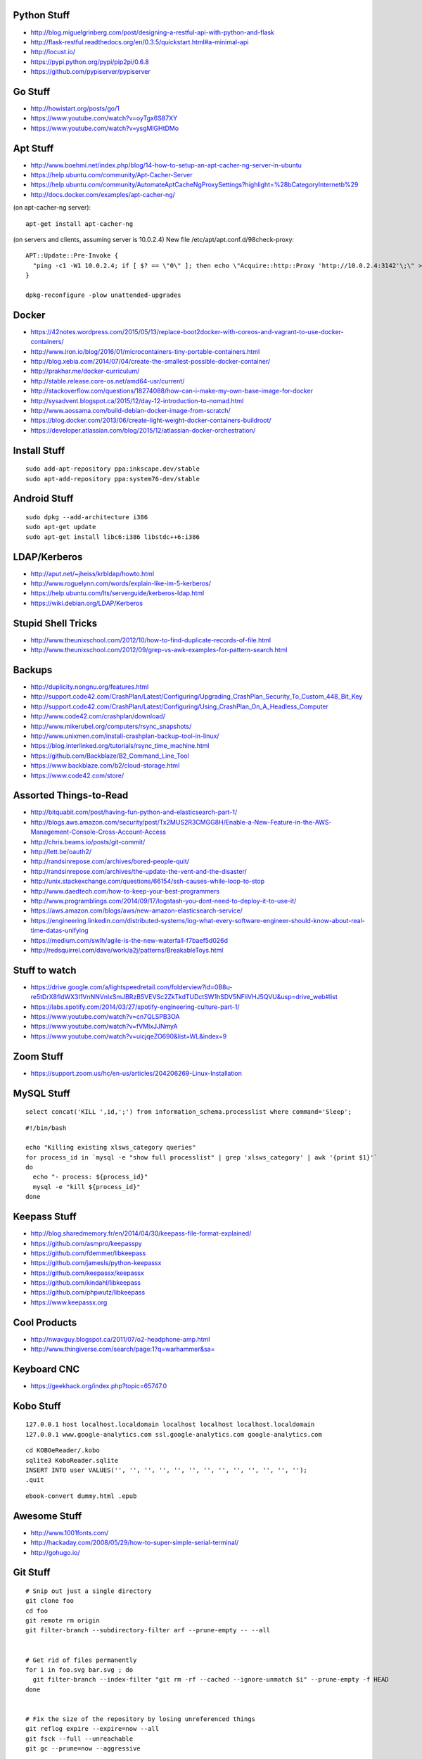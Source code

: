 Python Stuff
------------

* http://blog.miguelgrinberg.com/post/designing-a-restful-api-with-python-and-flask
* http://flask-restful.readthedocs.org/en/0.3.5/quickstart.html#a-minimal-api
* http://locust.io/
* https://pypi.python.org/pypi/pip2pi/0.6.8
* https://github.com/pypiserver/pypiserver


Go Stuff
--------

* http://howistart.org/posts/go/1
* https://www.youtube.com/watch?v=oyTgx6S87XY
* https://www.youtube.com/watch?v=ysgMlGHtDMo


Apt Stuff
---------

* http://www.boehmi.net/index.php/blog/14-how-to-setup-an-apt-cacher-ng-server-in-ubuntu
* https://help.ubuntu.com/community/Apt-Cacher-Server
* https://help.ubuntu.com/community/AutomateAptCacheNgProxySettings?highlight=%28\bCategoryInternet\b%29
* http://docs.docker.com/examples/apt-cacher-ng/

(on apt-cacher-ng server)::

    apt-get install apt-cacher-ng

(on servers and clients, assuming server is 10.0.2.4)
New file /etc/apt/apt.conf.d/98check-proxy::

    APT::Update::Pre-Invoke {
      "ping -c1 -W1 10.0.2.4; if [ $? == \"0\" ]; then echo \"Acquire::http::Proxy 'http://10.0.2.4:3142'\;\" > /etc/apt/apt.conf.d/99use-proxy; else echo \"\" > /etc/apt/apt.conf.d/99use-proxy; fi"
    }

    dpkg-reconfigure -plow unattended-upgrades


Docker
------

* https://42notes.wordpress.com/2015/05/13/replace-boot2docker-with-coreos-and-vagrant-to-use-docker-containers/
* http://www.iron.io/blog/2016/01/microcontainers-tiny-portable-containers.html
* http://blog.xebia.com/2014/07/04/create-the-smallest-possible-docker-container/
* http://prakhar.me/docker-curriculum/
* http://stable.release.core-os.net/amd64-usr/current/
* http://stackoverflow.com/questions/18274088/how-can-i-make-my-own-base-image-for-docker
* http://sysadvent.blogspot.ca/2015/12/day-12-introduction-to-nomad.html
* http://www.aossama.com/build-debian-docker-image-from-scratch/
* https://blog.docker.com/2013/06/create-light-weight-docker-containers-buildroot/
* https://developer.atlassian.com/blog/2015/12/atlassian-docker-orchestration/


Install Stuff
-------------

::

    sudo add-apt-repository ppa:inkscape.dev/stable
    sudo apt-add-repository ppa:system76-dev/stable


Android Stuff
-------------

::

    sudo dpkg --add-architecture i386
    sudo apt-get update 
    sudo apt-get install libc6:i386 libstdc++6:i386


LDAP/Kerberos
-------------

* http://aput.net/~jheiss/krbldap/howto.html
* http://www.roguelynn.com/words/explain-like-im-5-kerberos/
* https://help.ubuntu.com/lts/serverguide/kerberos-ldap.html
* https://wiki.debian.org/LDAP/Kerberos


Stupid Shell Tricks
-------------------

* http://www.theunixschool.com/2012/10/how-to-find-duplicate-records-of-file.html
* http://www.theunixschool.com/2012/09/grep-vs-awk-examples-for-pattern-search.html


Backups
-------

* http://duplicity.nongnu.org/features.html
* http://support.code42.com/CrashPlan/Latest/Configuring/Upgrading_CrashPlan_Security_To_Custom_448_Bit_Key
* http://support.code42.com/CrashPlan/Latest/Configuring/Using_CrashPlan_On_A_Headless_Computer
* http://www.code42.com/crashplan/download/
* http://www.mikerubel.org/computers/rsync_snapshots/
* http://www.unixmen.com/install-crashplan-backup-tool-in-linux/
* https://blog.interlinked.org/tutorials/rsync_time_machine.html
* https://github.com/Backblaze/B2_Command_Line_Tool
* https://www.backblaze.com/b2/cloud-storage.html
* https://www.code42.com/store/


Assorted Things-to-Read
-----------------------

* http://bitquabit.com/post/having-fun-python-and-elasticsearch-part-1/
* http://blogs.aws.amazon.com/security/post/Tx2MUS2R3CMGG8H/Enable-a-New-Feature-in-the-AWS-Management-Console-Cross-Account-Access
* http://chris.beams.io/posts/git-commit/
* http://lett.be/oauth2/
* http://randsinrepose.com/archives/bored-people-quit/
* http://randsinrepose.com/archives/the-update-the-vent-and-the-disaster/
* http://unix.stackexchange.com/questions/66154/ssh-causes-while-loop-to-stop
* http://www.daedtech.com/how-to-keep-your-best-programmers
* http://www.programblings.com/2014/09/17/logstash-you-dont-need-to-deploy-it-to-use-it/
* https://aws.amazon.com/blogs/aws/new-amazon-elasticsearch-service/
* https://engineering.linkedin.com/distributed-systems/log-what-every-software-engineer-should-know-about-real-time-datas-unifying
* https://medium.com/swlh/agile-is-the-new-waterfall-f7baef5d026d
* http://redsquirrel.com/dave/work/a2j/patterns/BreakableToys.html


Stuff to watch
--------------

* https://drive.google.com/a/lightspeedretail.com/folderview?id=0B8u-re5tDrX8fldWX3I1VnNNVnlxSmJBRzB5VEVSc2ZkTkdTUDctSW1hSDV5NFliVHJ5QVU&usp=drive_web#list
* https://labs.spotify.com/2014/03/27/spotify-engineering-culture-part-1/
* https://www.youtube.com/watch?v=cn7QLSPB3OA
* https://www.youtube.com/watch?v=fVMlxJJNmyA
* https://www.youtube.com/watch?v=uicjqeZO690&list=WL&index=9


Zoom Stuff
----------

* https://support.zoom.us/hc/en-us/articles/204206269-Linux-Installation


MySQL Stuff
-----------

::

    select concat('KILL ',id,';') from information_schema.processlist where command='Sleep';

::

    #!/bin/bash

    echo "Killing existing xlsws_category queries"
    for process_id in `mysql -e "show full processlist" | grep 'xlsws_category' | awk '{print $1}'`
    do
      echo "- process: ${process_id}"
      mysql -e "kill ${process_id}"
    done


Keepass Stuff
-------------

* http://blog.sharedmemory.fr/en/2014/04/30/keepass-file-format-explained/
* https://github.com/asmpro/keepasspy
* https://github.com/fdemmer/libkeepass
* https://github.com/jamesls/python-keepassx
* https://github.com/keepassx/keepassx
* https://github.com/kindahl/libkeepass
* https://github.com/phpwutz/libkeepass
* https://www.keepassx.org


Cool Products
-------------

* http://nwavguy.blogspot.ca/2011/07/o2-headphone-amp.html
* http://www.thingiverse.com/search/page:1?q=warhammer&sa=


Keyboard CNC
------------

* https://geekhack.org/index.php?topic=65747.0


Kobo Stuff
----------

::

    127.0.0.1 host localhost.localdomain localhost localhost localhost.localdomain
    127.0.0.1 www.google-analytics.com ssl.google-analytics.com google-analytics.com

::

    cd KOBOeReader/.kobo
    sqlite3 KoboReader.sqlite
    INSERT INTO user VALUES('', '', '', '', '', '', '', '', '', '', '', '', '');
    .quit

::

    ebook-convert dummy.html .epub


Awesome Stuff
-------------

* http://www.1001fonts.com/
* http://hackaday.com/2008/05/29/how-to-super-simple-serial-terminal/
* http://gohugo.io/


Git Stuff
---------

::

    # Snip out just a single directory
    git clone foo
    cd foo
    git remote rm origin
    git filter-branch --subdirectory-filter arf --prune-empty -- --all


    # Get rid of files permanently
    for i in foo.svg bar.svg ; do
      git filter-branch --index-filter "git rm -rf --cached --ignore-unmatch $i" --prune-empty -f HEAD
    done


    # Fix the size of the repository by losing unreferenced things
    git reflog expire --expire=now --all
    git fsck --full --unreachable
    git gc --prune=now --aggressive

    rm -rf .git/refs/original/*
    git reflog expire --all --expire-unreachable=0
    git repack -A -d
    git prune


    # Fix author/committer user.name/user.email for old commits
    git filter-branch --env-filter 'GIT_AUTHOR_NAME="Tyler Tidman" ; GIT_COMMITTER_NAME="Tyler Tidman"' -f -- --all
    git filter-branch --env-filter 'GIT_AUTHOR_EMAIL="tyler.tidman@draak.ca" ; GIT_COMMITTER_EMAIL="tyler.tidman@draak.ca"' -f -- --all
    git show-ref
    # Delete any refs that have the name "original"
    git update-ref -d refs/original/refs/heads/master


    # Cull a single directory
    git filter-branch --tree-filter 'rm -rf radio/logos/ares' -f HEAD
    git filter-branch --prune-empty -f HEAD


    # Stitch two repos together
    cd Adir
    mkdir Bdir
    git remote add -f Bproject /path/to/Brepo
    git merge -s ours --no-commit Bproject/master
    git read-tree --prefix=Bdir -u Bproject/master
    git commit -m "Merge B project as our subdirectory"
    git pull -s subtree Bproject master


Style Guide Stuff
-----------------

* bashate (former bash8)
* https://github.com/bahamas10/bash-style-guide
* http://wiki.bash-hackers.org/scripting/style
* https://google.github.io/styleguide/shell.xml


VPC Fundamentals
----------------

* https://youtu.be/5_bQ6Dgk6k8
* https://www.youtube.com/watch?v=5_bQ6Dgk6k8&authuser=0


Elasticsearch
-------------

* https://youtu.be/cn7QLSPB3OA
* http://www.slideshare.net/AmazonWebServices/aws-october-webinar-series-introducing-amazon-elasticsearch-service


ECS
---

* https://www.youtube.com/watch?v=MRoPaHUttoA
* http://www.slideshare.net/AmazonWebServices/aws-april-webinar-series-getting-started-with-amazon-ec2-container-service


Continuous Delivery on EC2
--------------------------

* https://youtu.be/I6ApIARoMxE
* http://www.slideshare.net/AmazonWebServices/aws-december-2015-webinar-series-continuous-delivery-to-amazon-ec2-container-service


Cloud Hybrid
------------

* https://youtu.be/tIDbFTIPolQ
* http://www.slideshare.net/AmazonWebServices/february-2016-webinar-series-use-aws-cloud-storage-as-the-foundation-for-hybrid-strategy


Microservices
-------------

* https://www.capgemini.com/blog/capping-it-off/2016/02/lego-power-how-to-build-repeatable-microservices-based-infrastructure?utm_content=buffere4cf6&utm_medium=social&utm_source=twitter.com&utm_campaign=buffer


SSH
---

::

    Use the undocumented option "UseRoaming=no'  on the command line: 
    example: ssh -oUseRoaming=no pacharest@mc.pubb-it.com

    Or, force the option for all future outgoing connections : 
    Edit the /etc/ssh/ssh_config or ~/.ssh/config file to add "UseRoaming no" under the "Host *" section. 


AWS STS
-------

* http://docs.aws.amazon.com/IAM/latest/UserGuide/id_credentials_temp_use-resources.html
